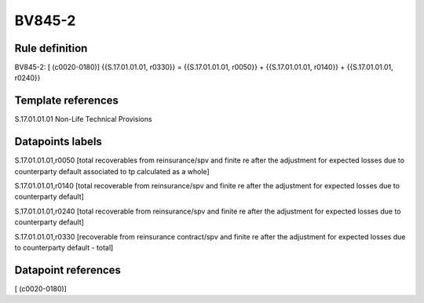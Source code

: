 =======
BV845-2
=======

Rule definition
---------------

BV845-2: [ (c0020-0180)] {{S.17.01.01.01, r0330}} = {{S.17.01.01.01, r0050}} + {{S.17.01.01.01, r0140}} + {{S.17.01.01.01, r0240}}


Template references
-------------------

S.17.01.01.01 Non-Life Technical Provisions


Datapoints labels
-----------------

S.17.01.01.01,r0050 [total recoverables from reinsurance/spv and finite re after the adjustment for expected losses due to counterparty default associated to tp calculated as a whole]

S.17.01.01.01,r0140 [total recoverable from reinsurance/spv and finite re after the adjustment for expected losses due to counterparty default]

S.17.01.01.01,r0240 [total recoverable from reinsurance/spv and finite re after the adjustment for expected losses due to counterparty default]

S.17.01.01.01,r0330 [recoverable from reinsurance contract/spv and finite re after the adjustment for expected losses due to counterparty default - total]



Datapoint references
--------------------

[ (c0020-0180)]